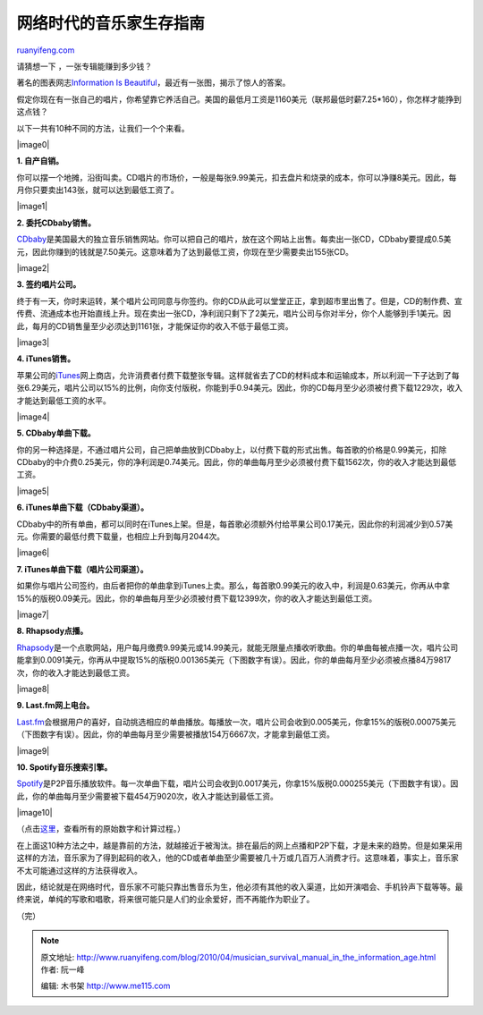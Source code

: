 .. _201004_musician_survival_manual_in_the_information_age:

网络时代的音乐家生存指南
===========================================

`ruanyifeng.com <http://www.ruanyifeng.com/blog/2010/04/musician_survival_manual_in_the_information_age.html>`__

请猜想一下 ，一张专辑能赚到多少钱？

著名的图表网志\ `Information Is
Beautiful <http://www.informationisbeautiful.net/2010/how-much-do-music-artists-earn-online/>`__\ ，最近有一张图，揭示了惊人的答案。

假定你现在有一张自己的唱片，你希望靠它养活自己。美国的最低月工资是1160美元（联邦最低时薪7.25\*160），你怎样才能挣到这点钱？

以下一共有10种不同的方法，让我们一个个来看。

|image0|

**1. 自产自销。**

你可以摆一个地摊，沿街叫卖。CD唱片的市场价，一般是每张9.99美元，扣去盘片和烧录的成本，你可以净赚8美元。因此，每月你只要卖出143张，就可以达到最低工资了。

|image1|

**2. 委托CDbaby销售。**

`CDbaby <http://www.cdbaby.com/>`__\ 是美国最大的独立音乐销售网站。你可以把自己的唱片，放在这个网站上出售。每卖出一张CD，CDbaby要提成0.5美元，因此你赚到的钱就是7.50美元。这意味着为了达到最低工资，你现在至少需要卖出155张CD。

|image2|

**3. 签约唱片公司。**

终于有一天，你时来运转，某个唱片公司同意与你签约。你的CD从此可以堂堂正正，拿到超市里出售了。但是，CD的制作费、宣传费、流通成本也开始直线上升。现在卖出一张CD，净利润只剩下了2美元，唱片公司与你对半分，你个人能够到手1美元。因此，每月的CD销售量至少必须达到1161张，才能保证你的收入不低于最低工资。

|image3|

**4. iTunes销售。**

苹果公司的\ `iTunes <http://www.apple.com/itunes/>`__\ 网上商店，允许消费者付费下载整张专辑。这样就省去了CD的材料成本和运输成本，所以利润一下子达到了每张6.29美元，唱片公司以15%的比例，向你支付版税，你能到手0.94美元。因此，你的CD每月至少必须被付费下载1229次，收入才能达到最低工资的水平。

|image4|

**5. CDbaby单曲下载。**

你的另一种选择是，不通过唱片公司，自己把单曲放到CDbaby上，以付费下载的形式出售。每首歌的价格是0.99美元，扣除CDbaby的中介费0.25美元，你的净利润是0.74美元。因此，你的单曲每月至少必须被付费下载1562次，你的收入才能达到最低工资。

|image5|

**6. iTunes单曲下载（CDbaby渠道）。**

CDbaby中的所有单曲，都可以同时在iTunes上架。但是，每首歌必须额外付给苹果公司0.17美元，因此你的利润减少到0.57美元。你需要的最低付费下载量，也相应上升到每月2044次。

|image6|

**7. iTunes单曲下载（唱片公司渠道）。**

如果你与唱片公司签约，由后者把你的单曲拿到iTunes上卖。那么，每首歌0.99美元的收入中，利润是0.63美元，你再从中拿15%的版税0.09美元。因此，你的单曲每月至少必须被付费下载12399次，你的收入才能达到最低工资。

|image7|

**8. Rhapsody点播。**

`Rhapsody <http://www.rhapsody.com>`__\ 是一个点歌网站，用户每月缴费9.99美元或14.99美元，就能无限量点播收听歌曲。你的单曲每被点播一次，唱片公司能拿到0.0091美元，你再从中提取15%的版税0.001365美元（下图数字有误）。因此，你的单曲每月至少必须被点播84万9817次，你的收入才能达到最低工资。

|image8|

**9. Last.fm网上电台。**

`Last.fm <http://www.last.fm>`__\ 会根据用户的喜好，自动挑选相应的单曲播放。每播放一次，唱片公司会收到0.005美元，你拿15%的版税0.00075美元（下图数字有误）。因此，你的单曲每月至少需要被播放154万6667次，才能拿到最低工资。

|image9|

**10. Spotify音乐搜索引擎。**

`Spotify <http://www.spotify.com>`__\ 是P2P音乐播放软件。每一次单曲下载，唱片公司会收到0.0017美元，你拿15%版税0.000255美元（下图数字有误）。因此，你的单曲每月至少需要被下载454万9020次，收入才能达到最低工资。

|image10|

（点击\ `这里 <http://spreadsheets.google.com/ccc?key=0Aqe2P9sYhZ2ndE9iZHhWc0pMcDlCdmxNdmFRQXRPY3c&hl=en_GB>`__\ ，查看所有的原始数字和计算过程。）

在上面这10种方法之中，越是靠前的方法，就越接近于被淘汰。排在最后的网上点播和P2P下载，才是未来的趋势。但是如果采用这样的方法，音乐家为了得到起码的收入，他的CD或者单曲至少需要被几十万或几百万人消费才行。这意味着，事实上，音乐家不太可能通过这样的方法获得收入。

因此，结论就是在网络时代，音乐家不可能只靠出售音乐为生，他必须有其他的收入渠道，比如开演唱会、手机铃声下载等等。最终来说，单纯的写歌和唱歌，将来很可能只是人们的业余爱好，而不再能作为职业了。

（完）

.. note::
    原文地址: http://www.ruanyifeng.com/blog/2010/04/musician_survival_manual_in_the_information_age.html 
    作者: 阮一峰 

    编辑: 木书架 http://www.me115.com